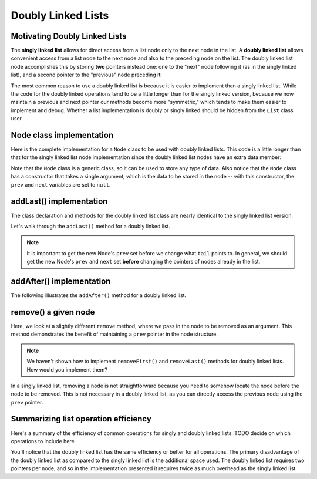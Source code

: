 .. This file is part of the OpenDSA eTextbook project. See
.. http://opendsa.org for more details.
.. Copyright (c) 2012-2020 by the OpenDSA Project Contributors, and
.. distributed under an MIT open source license.

Doubly Linked Lists
===================

Motivating Doubly Linked Lists
------------------------------

The **singly linked list** allows
for direct access from a list node only to the next node in the list.
A **doubly linked list** allows convenient access from a list node
to the next node and also to the preceding node on the list.
The doubly linked list node accomplishes this by
storing **two** pointers instead one: one to the "next" node following it (as in the singly
linked list), and a second pointer to the "previous" node preceding it:

.. inlineav:: doubleLinkedListDiagram dgm
   :links: DataStructures/DoubleLinkList.css AV/List/dlistCON.css
   :scripts: DataStructures/DoubleLinkList.js AV/List/dlist.js AV/MHC/doubleLinkedListDiagram.js
   :align: center
   :keyword: Doubly Linked List

The most common reason to use a doubly linked list is
because it is easier to implement than a singly linked list.
While the code for the doubly linked operations tend to be a little longer
than for the singly linked version, because we now maintain a previous and next pointer
our methods become more "symmetric," which tends to make them easier to implement and debug. 
Whether a list implementation is doubly or singly linked should
be hidden from the ``List`` class user.
 
Node class implementation
-------------------------

Here is the complete implementation for a
``Node`` class to be used with doubly linked lists.
This code is a little longer than that for the singly linked list node
implementation since the doubly linked list nodes have an extra data member:

.. codeinclude:: MHC/DNode
   :tag: DNode


Note that the ``Node`` class is a generic class, so it can be used to store any type of data.
Also notice that the ``Node`` class has a constructor that takes a single argument, which is the data to be stored in the node -- with this constructor, the ``prev`` and ``next`` variables are set to ``null``.

addLast() implementation
-------------------------

The class declaration and methods for the doubly linked list class are nearly identical to the singly linked list version.

Let's walk through the ``addLast()`` method for a doubly linked list.

.. inlineav:: doubleLinkedListAddLast ss
   :long_name: Doubly Linked List AddLast
   :links: DataStructures/DoubleLinkList.css AV/List/dlistCON.css
   :scripts: DataStructures/DoubleLinkList.js AV/List/dlist.js AV/MHC/doubleLinkedListAddLast.js
   :output: show  
   :keyword: Doubly Linked List


.. note::

   It is important to get the new Node's ``prev`` set before we change what ``tail`` points to. In general, we should get the new Node's ``prev`` and ``next`` set **before** changing the pointers of nodes already in the list.

addAfter() implementation
-------------------------

The following illustrates the ``addAfter()`` method for a doubly linked list.

.. inlineav:: doubleLinkedListAddAfter ss
   :long_name: Doubly Linked List Add After
   :links: DataStructures/DoubleLinkList.css AV/List/dlistCON.css
   :scripts: DataStructures/DoubleLinkList.js AV/List/dlist.js AV/MHC/doubleLinkedListAddAfter.js
   :output: show   
   :keyword: Doubly Linked List


remove() a given node
--------------------

Here, we look at a slightly different ``remove`` method, where we pass in the node to be removed as an argument. This method demonstrates the benefit of maintaining a ``prev`` pointer in the node structure.

.. note::

    We haven't shown how to implement ``removeFirst()`` and ``removeLast()`` methods for doubly linked lists. How would you implement them?

.. inlineav:: doubleLinkedListRemoveNode ss
   :long_name: Doubly Linked List Remove
   :links: DataStructures/DoubleLinkList.css AV/List/dlistCON.css
   :scripts: DataStructures/DoubleLinkList.js AV/List/dlist.js AV/MHC/doubleLinkedListRemoveNode.js
   :output: show
   :keyword: Doubly Linked List

In a singly linked list, removing a node is not straightforward because you need to somehow locate the node before the node to be removed. This is not necessary in a doubly linked list, as you can directly access the previous node using the ``prev`` pointer.

Summarizing list operation efficiency
--------------------------------------

Here's a summary of the efficiency of common operations for singly and doubly linked lists: TODO decide on which operations to include here

.. Note that for singly linked lists, addLast and removeLast operations are O(n) because they require traversing the entire list to reach the last element. In contrast, doubly linked lists maintain a tail pointer, allowing these operations to be performed in constant time.
.. Add at position and remove at position are O(n) for both list types because in the worst case, you might need to traverse the entire list to reach the desired position.

You'll notice that the doubly linked list has the same efficiency or better for all operations. 
The primary disadvantage of the doubly linked list as compared to the singly linked list is the additional space used.
The doubly linked list requires two pointers per node, and so in the
implementation presented it requires twice as much overhead as the singly linked list.

.. Mangling Pointers
.. ~~~~~~~~~~~~~~~~~

.. There is a space-saving technique that can be employed to eliminate
.. the additional space requirement, though it will complicate the
.. implementation and be somewhat slower.
.. Thus, this is an example of a
.. space/time tradeoff.
.. It is based on observing that, if we store the sum of two values,
.. then we can get either value back by subtracting the other.
.. That is, if we store :math:`a + b` in variable :math:`c`, then
.. :math:`b = c - a` and :math:`a = c - b`.
.. Of course, to recover one of the values out of the stored summation,
.. the other value must be supplied.
.. A pointer to the first node in the list, along with the value of one
.. of its two link fields, will allow access to all of the remaining
.. nodes of the list in order.
.. This is because the pointer to the node must be the same as the value
.. of the following node's ``prev`` pointer, as well as the previous
.. node's ``next`` pointer.
.. It is possible to move down the list breaking apart the
.. summed link fields as though you were opening a zipper.

.. The principle behind this technique is worth remembering, as it
.. has many applications.
.. The following code fragment will
.. swap the contents of two variables without using a temporary variable
.. (at the cost of three arithmetic operations).

.. .. codeinclude:: Lists/DList
..    :tag: XOR

.. A similar effect can be had by using the exclusive-or operator.
.. This fact is widely used in computer graphics.
.. A region of the computer screen can be highlighted by
.. XORing the outline of a box around it.
.. XORing the box outline a second time restores the original
.. contents of the screen.

